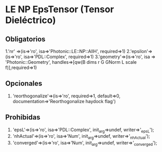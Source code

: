 *  LE NP EpsTensor (Tensor Dieléctrico)
** Obligatorios
  1.'nr' =>(is=>'ro', isa=>'Photonic::LE::NP::AllH', required=>1)
  2.'epsilon'=>(is=>'ro', isa=>'PDL::Complex', required=>1)
  3.'geometry'=>(is=>'ro', isa => 'Photonic::Geometry',
    handles=>[qw(B dims r G GNorm L scale f)],required=>1)
** Opcionales
  1. 'reorthogonalize'=>(is=>'ro', required=>1, default=>0,
         documentation=>'Reorthogonalize haydock flag')
  
** Prohibidas 
  1. 'epsL'=>(is=>'ro', isa=>'PDL::Complex', init_arg=>undef, writer=>'_epsL');
  2. 'nhActual'=>(is=>'ro', isa=>'Num', init_arg=>undef, 
                 writer=>'_nhActual');
  3. 'converged'=>(is=>'ro', isa=>'Num', init_arg=>undef, writer=>'_converged');
